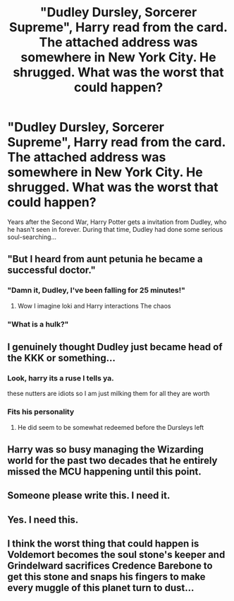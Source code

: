 #+TITLE: "Dudley Dursley, Sorcerer Supreme", Harry read from the card. The attached address was somewhere in New York City. He shrugged. What was the worst that could happen?

* "Dudley Dursley, Sorcerer Supreme", Harry read from the card. The attached address was somewhere in New York City. He shrugged. What was the worst that could happen?
:PROPERTIES:
:Author: Dux-El52
:Score: 60
:DateUnix: 1622546507.0
:DateShort: 2021-Jun-01
:FlairText: Prompt
:END:
Years after the Second War, Harry Potter gets a invitation from Dudley, who he hasn't seen in forever. During that time, Dudley had done some serious soul-searching...


** "But I heard from aunt petunia he became a successful doctor."
:PROPERTIES:
:Author: TheBloperM
:Score: 48
:DateUnix: 1622546939.0
:DateShort: 2021-Jun-01
:END:

*** "Damn it, Dudley, I've been falling for 25 minutes!"
:PROPERTIES:
:Author: Clell65619
:Score: 34
:DateUnix: 1622557184.0
:DateShort: 2021-Jun-01
:END:

**** Wow I imagine loki and Harry interactions The chaos
:PROPERTIES:
:Author: TheBloperM
:Score: 16
:DateUnix: 1622557257.0
:DateShort: 2021-Jun-01
:END:


*** "What is a hulk?"
:PROPERTIES:
:Author: Yunwha
:Score: 13
:DateUnix: 1622547993.0
:DateShort: 2021-Jun-01
:END:


** I genuinely thought Dudley just became head of the KKK or something...
:PROPERTIES:
:Author: Weak-Row-6559
:Score: 27
:DateUnix: 1622564603.0
:DateShort: 2021-Jun-01
:END:

*** Look, harry its a ruse I tells ya.

these nutters are idiots so I am just milking them for all they are worth
:PROPERTIES:
:Author: CommanderL3
:Score: 5
:DateUnix: 1622600340.0
:DateShort: 2021-Jun-02
:END:


*** Fits his personality
:PROPERTIES:
:Author: Eren-Yagami
:Score: 1
:DateUnix: 1622569826.0
:DateShort: 2021-Jun-01
:END:

**** He did seem to be somewhat redeemed before the Dursleys left
:PROPERTIES:
:Author: redpxtato
:Score: 5
:DateUnix: 1622590285.0
:DateShort: 2021-Jun-02
:END:


** Harry was so busy managing the Wizarding world for the past two decades that he entirely missed the MCU happening until this point.
:PROPERTIES:
:Author: Jamity4Life
:Score: 21
:DateUnix: 1622574872.0
:DateShort: 2021-Jun-01
:END:


** Someone please write this. I need it.
:PROPERTIES:
:Author: Apollo989
:Score: 5
:DateUnix: 1622573810.0
:DateShort: 2021-Jun-01
:END:


** Yes. I need this.
:PROPERTIES:
:Author: expecto_pastrami
:Score: 3
:DateUnix: 1622581628.0
:DateShort: 2021-Jun-02
:END:


** I think the worst thing that could happen is Voldemort becomes the soul stone's keeper and Grindelward sacrifices Credence Barebone to get this stone and snaps his fingers to make every muggle of this planet turn to dust...
:PROPERTIES:
:Author: TheHouseOfRavens
:Score: 3
:DateUnix: 1622582441.0
:DateShort: 2021-Jun-02
:END:

